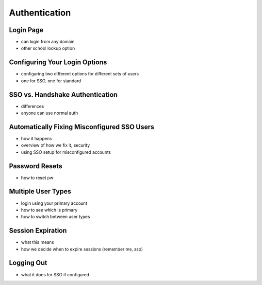 .. _application_authentication:

Authentication
==============

Login Page
##########

- can login from any domain
- other school lookup option

Configuring Your Login Options
##############################

- configuring two different options for different sets of users
- one for SSO, one for standard

SSO vs. Handshake Authentication
################################

- differences
- anyone can use normal auth

Automatically Fixing Misconfigured SSO Users
############################################

- how it happens
- overview of how we fix it, security
- using SSO setup for misconfigured accounts

Password Resets
###############

- how to reset pw

Multiple User Types
###################

- login using your primary account
- how to see which is primary
- how to switch between user types

Session Expiration
##################

- what this means
- how we decide when to expire sessions (remember me, sso)

Logging Out
###########

- what it does for SSO if configured

